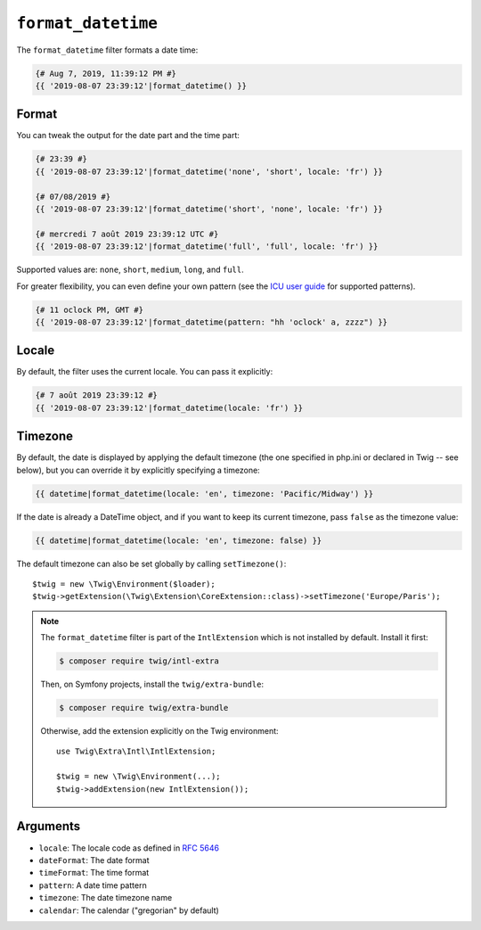 ``format_datetime``
===================

The ``format_datetime`` filter formats a date time:

.. code-block:: twig

    {# Aug 7, 2019, 11:39:12 PM #}
    {{ '2019-08-07 23:39:12'|format_datetime() }}

Format
------

You can tweak the output for the date part and the time part:

.. code-block:: twig

    {# 23:39 #}
    {{ '2019-08-07 23:39:12'|format_datetime('none', 'short', locale: 'fr') }}

    {# 07/08/2019 #}
    {{ '2019-08-07 23:39:12'|format_datetime('short', 'none', locale: 'fr') }}

    {# mercredi 7 août 2019 23:39:12 UTC #}
    {{ '2019-08-07 23:39:12'|format_datetime('full', 'full', locale: 'fr') }}

Supported values are: ``none``, ``short``, ``medium``, ``long``, and ``full``.

.. versionadded:: 3.6

    ``relative_short``, ``relative_medium``, ``relative_long``, and ``relative_full`` are also supported when running on
    PHP 8.0 and superior or when using a polyfill that define the ``IntlDateFormatter::RELATIVE_*`` constants and
    associated behavior.

For greater flexibility, you can even define your own pattern
(see the `ICU user guide`_ for supported patterns).

.. code-block:: twig

    {# 11 oclock PM, GMT #}
    {{ '2019-08-07 23:39:12'|format_datetime(pattern: "hh 'oclock' a, zzzz") }}

Locale
------

By default, the filter uses the current locale. You can pass it explicitly:

.. code-block:: twig

    {# 7 août 2019 23:39:12 #}
    {{ '2019-08-07 23:39:12'|format_datetime(locale: 'fr') }}

Timezone
--------

By default, the date is displayed by applying the default timezone (the one
specified in php.ini or declared in Twig -- see below), but you can override
it by explicitly specifying a timezone:

.. code-block:: twig

    {{ datetime|format_datetime(locale: 'en', timezone: 'Pacific/Midway') }}

If the date is already a DateTime object, and if you want to keep its current
timezone, pass ``false`` as the timezone value:

.. code-block:: twig

    {{ datetime|format_datetime(locale: 'en', timezone: false) }}

The default timezone can also be set globally by calling ``setTimezone()``::

    $twig = new \Twig\Environment($loader);
    $twig->getExtension(\Twig\Extension\CoreExtension::class)->setTimezone('Europe/Paris');

.. note::

    The ``format_datetime`` filter is part of the ``IntlExtension`` which is not
    installed by default. Install it first:

    .. code-block:: bash

        $ composer require twig/intl-extra

    Then, on Symfony projects, install the ``twig/extra-bundle``:

    .. code-block:: bash

        $ composer require twig/extra-bundle

    Otherwise, add the extension explicitly on the Twig environment::

        use Twig\Extra\Intl\IntlExtension;

        $twig = new \Twig\Environment(...);
        $twig->addExtension(new IntlExtension());

Arguments
---------

* ``locale``: The locale code as defined in `RFC 5646`_
* ``dateFormat``: The date format
* ``timeFormat``: The time format
* ``pattern``: A date time pattern
* ``timezone``: The date timezone name
* ``calendar``: The calendar ("gregorian" by default)

.. _ICU user guide: https://unicode-org.github.io/icu/userguide/format_parse/datetime/#datetime-format-syntax
.. _RFC 5646: https://www.rfc-editor.org/info/rfc5646
